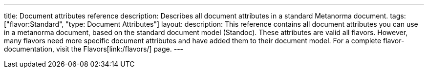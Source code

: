 ---
title: Document attributes reference
description: Describes all document attributes in a standard Metanorma document.
tags: ["flavor:Standard", "type: Document Attributes"]
layout:
description: This reference contains all document attributes you can use in a metanorma document, based on the standard document model (Standoc). These attributes are valid all flavors. However, many flavors need more specific document attributes and have added them to their document model. For a complete flavor-documentation, visit the Flavors[link:/flavors/] page.
---

// TO DO: Create a Script that reads standoc_document_attributes.yaml and renders a complete reference. + Fix front-matter
